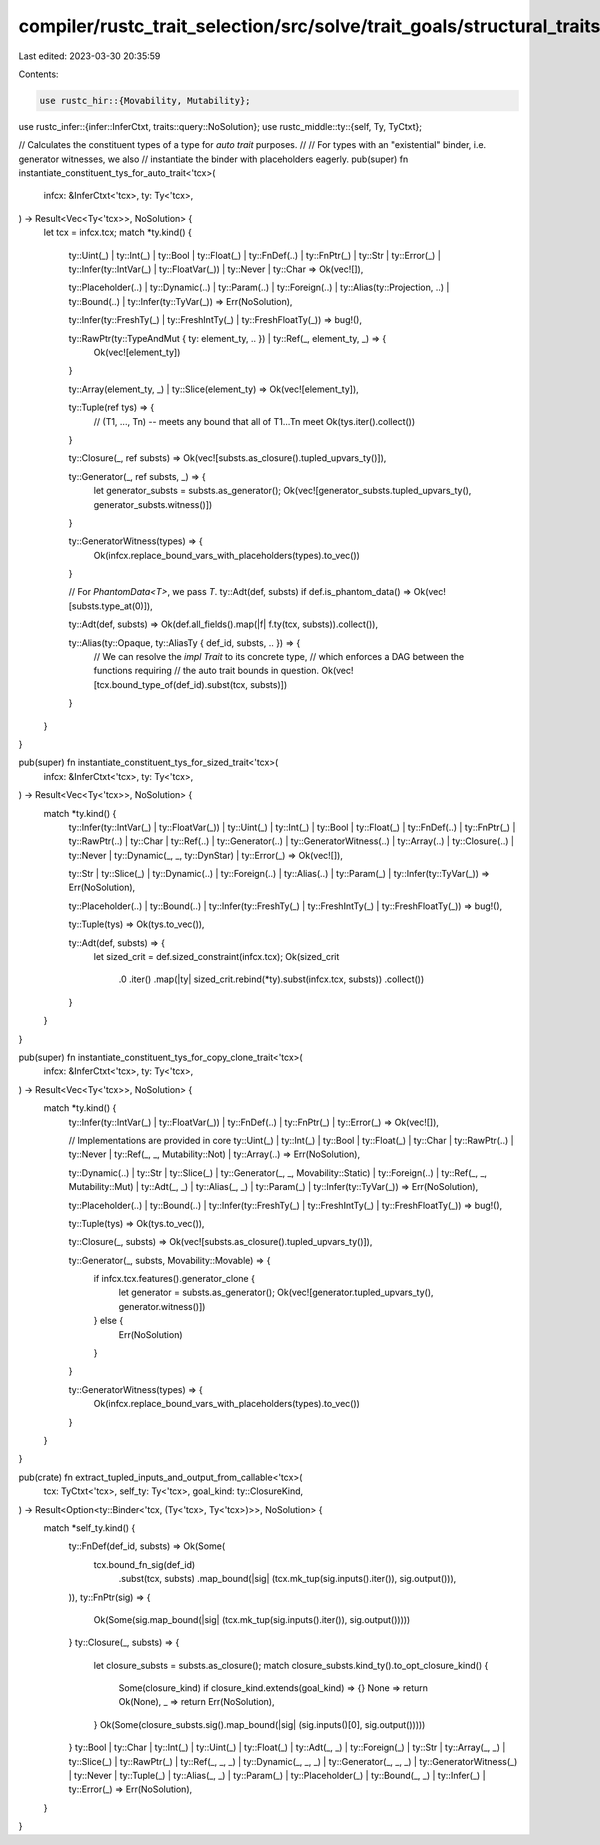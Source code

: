 compiler/rustc_trait_selection/src/solve/trait_goals/structural_traits.rs
=========================================================================

Last edited: 2023-03-30 20:35:59

Contents:

.. code-block:: rs

    use rustc_hir::{Movability, Mutability};
use rustc_infer::{infer::InferCtxt, traits::query::NoSolution};
use rustc_middle::ty::{self, Ty, TyCtxt};

// Calculates the constituent types of a type for `auto trait` purposes.
//
// For types with an "existential" binder, i.e. generator witnesses, we also
// instantiate the binder with placeholders eagerly.
pub(super) fn instantiate_constituent_tys_for_auto_trait<'tcx>(
    infcx: &InferCtxt<'tcx>,
    ty: Ty<'tcx>,
) -> Result<Vec<Ty<'tcx>>, NoSolution> {
    let tcx = infcx.tcx;
    match *ty.kind() {
        ty::Uint(_)
        | ty::Int(_)
        | ty::Bool
        | ty::Float(_)
        | ty::FnDef(..)
        | ty::FnPtr(_)
        | ty::Str
        | ty::Error(_)
        | ty::Infer(ty::IntVar(_) | ty::FloatVar(_))
        | ty::Never
        | ty::Char => Ok(vec![]),

        ty::Placeholder(..)
        | ty::Dynamic(..)
        | ty::Param(..)
        | ty::Foreign(..)
        | ty::Alias(ty::Projection, ..)
        | ty::Bound(..)
        | ty::Infer(ty::TyVar(_)) => Err(NoSolution),

        ty::Infer(ty::FreshTy(_) | ty::FreshIntTy(_) | ty::FreshFloatTy(_)) => bug!(),

        ty::RawPtr(ty::TypeAndMut { ty: element_ty, .. }) | ty::Ref(_, element_ty, _) => {
            Ok(vec![element_ty])
        }

        ty::Array(element_ty, _) | ty::Slice(element_ty) => Ok(vec![element_ty]),

        ty::Tuple(ref tys) => {
            // (T1, ..., Tn) -- meets any bound that all of T1...Tn meet
            Ok(tys.iter().collect())
        }

        ty::Closure(_, ref substs) => Ok(vec![substs.as_closure().tupled_upvars_ty()]),

        ty::Generator(_, ref substs, _) => {
            let generator_substs = substs.as_generator();
            Ok(vec![generator_substs.tupled_upvars_ty(), generator_substs.witness()])
        }

        ty::GeneratorWitness(types) => {
            Ok(infcx.replace_bound_vars_with_placeholders(types).to_vec())
        }

        // For `PhantomData<T>`, we pass `T`.
        ty::Adt(def, substs) if def.is_phantom_data() => Ok(vec![substs.type_at(0)]),

        ty::Adt(def, substs) => Ok(def.all_fields().map(|f| f.ty(tcx, substs)).collect()),

        ty::Alias(ty::Opaque, ty::AliasTy { def_id, substs, .. }) => {
            // We can resolve the `impl Trait` to its concrete type,
            // which enforces a DAG between the functions requiring
            // the auto trait bounds in question.
            Ok(vec![tcx.bound_type_of(def_id).subst(tcx, substs)])
        }
    }
}

pub(super) fn instantiate_constituent_tys_for_sized_trait<'tcx>(
    infcx: &InferCtxt<'tcx>,
    ty: Ty<'tcx>,
) -> Result<Vec<Ty<'tcx>>, NoSolution> {
    match *ty.kind() {
        ty::Infer(ty::IntVar(_) | ty::FloatVar(_))
        | ty::Uint(_)
        | ty::Int(_)
        | ty::Bool
        | ty::Float(_)
        | ty::FnDef(..)
        | ty::FnPtr(_)
        | ty::RawPtr(..)
        | ty::Char
        | ty::Ref(..)
        | ty::Generator(..)
        | ty::GeneratorWitness(..)
        | ty::Array(..)
        | ty::Closure(..)
        | ty::Never
        | ty::Dynamic(_, _, ty::DynStar)
        | ty::Error(_) => Ok(vec![]),

        ty::Str
        | ty::Slice(_)
        | ty::Dynamic(..)
        | ty::Foreign(..)
        | ty::Alias(..)
        | ty::Param(_)
        | ty::Infer(ty::TyVar(_)) => Err(NoSolution),

        ty::Placeholder(..)
        | ty::Bound(..)
        | ty::Infer(ty::FreshTy(_) | ty::FreshIntTy(_) | ty::FreshFloatTy(_)) => bug!(),

        ty::Tuple(tys) => Ok(tys.to_vec()),

        ty::Adt(def, substs) => {
            let sized_crit = def.sized_constraint(infcx.tcx);
            Ok(sized_crit
                .0
                .iter()
                .map(|ty| sized_crit.rebind(*ty).subst(infcx.tcx, substs))
                .collect())
        }
    }
}

pub(super) fn instantiate_constituent_tys_for_copy_clone_trait<'tcx>(
    infcx: &InferCtxt<'tcx>,
    ty: Ty<'tcx>,
) -> Result<Vec<Ty<'tcx>>, NoSolution> {
    match *ty.kind() {
        ty::Infer(ty::IntVar(_) | ty::FloatVar(_))
        | ty::FnDef(..)
        | ty::FnPtr(_)
        | ty::Error(_) => Ok(vec![]),

        // Implementations are provided in core
        ty::Uint(_)
        | ty::Int(_)
        | ty::Bool
        | ty::Float(_)
        | ty::Char
        | ty::RawPtr(..)
        | ty::Never
        | ty::Ref(_, _, Mutability::Not)
        | ty::Array(..) => Err(NoSolution),

        ty::Dynamic(..)
        | ty::Str
        | ty::Slice(_)
        | ty::Generator(_, _, Movability::Static)
        | ty::Foreign(..)
        | ty::Ref(_, _, Mutability::Mut)
        | ty::Adt(_, _)
        | ty::Alias(_, _)
        | ty::Param(_)
        | ty::Infer(ty::TyVar(_)) => Err(NoSolution),

        ty::Placeholder(..)
        | ty::Bound(..)
        | ty::Infer(ty::FreshTy(_) | ty::FreshIntTy(_) | ty::FreshFloatTy(_)) => bug!(),

        ty::Tuple(tys) => Ok(tys.to_vec()),

        ty::Closure(_, substs) => Ok(vec![substs.as_closure().tupled_upvars_ty()]),

        ty::Generator(_, substs, Movability::Movable) => {
            if infcx.tcx.features().generator_clone {
                let generator = substs.as_generator();
                Ok(vec![generator.tupled_upvars_ty(), generator.witness()])
            } else {
                Err(NoSolution)
            }
        }

        ty::GeneratorWitness(types) => {
            Ok(infcx.replace_bound_vars_with_placeholders(types).to_vec())
        }
    }
}

pub(crate) fn extract_tupled_inputs_and_output_from_callable<'tcx>(
    tcx: TyCtxt<'tcx>,
    self_ty: Ty<'tcx>,
    goal_kind: ty::ClosureKind,
) -> Result<Option<ty::Binder<'tcx, (Ty<'tcx>, Ty<'tcx>)>>, NoSolution> {
    match *self_ty.kind() {
        ty::FnDef(def_id, substs) => Ok(Some(
            tcx.bound_fn_sig(def_id)
                .subst(tcx, substs)
                .map_bound(|sig| (tcx.mk_tup(sig.inputs().iter()), sig.output())),
        )),
        ty::FnPtr(sig) => {
            Ok(Some(sig.map_bound(|sig| (tcx.mk_tup(sig.inputs().iter()), sig.output()))))
        }
        ty::Closure(_, substs) => {
            let closure_substs = substs.as_closure();
            match closure_substs.kind_ty().to_opt_closure_kind() {
                Some(closure_kind) if closure_kind.extends(goal_kind) => {}
                None => return Ok(None),
                _ => return Err(NoSolution),
            }
            Ok(Some(closure_substs.sig().map_bound(|sig| (sig.inputs()[0], sig.output()))))
        }
        ty::Bool
        | ty::Char
        | ty::Int(_)
        | ty::Uint(_)
        | ty::Float(_)
        | ty::Adt(_, _)
        | ty::Foreign(_)
        | ty::Str
        | ty::Array(_, _)
        | ty::Slice(_)
        | ty::RawPtr(_)
        | ty::Ref(_, _, _)
        | ty::Dynamic(_, _, _)
        | ty::Generator(_, _, _)
        | ty::GeneratorWitness(_)
        | ty::Never
        | ty::Tuple(_)
        | ty::Alias(_, _)
        | ty::Param(_)
        | ty::Placeholder(_)
        | ty::Bound(_, _)
        | ty::Infer(_)
        | ty::Error(_) => Err(NoSolution),
    }
}


